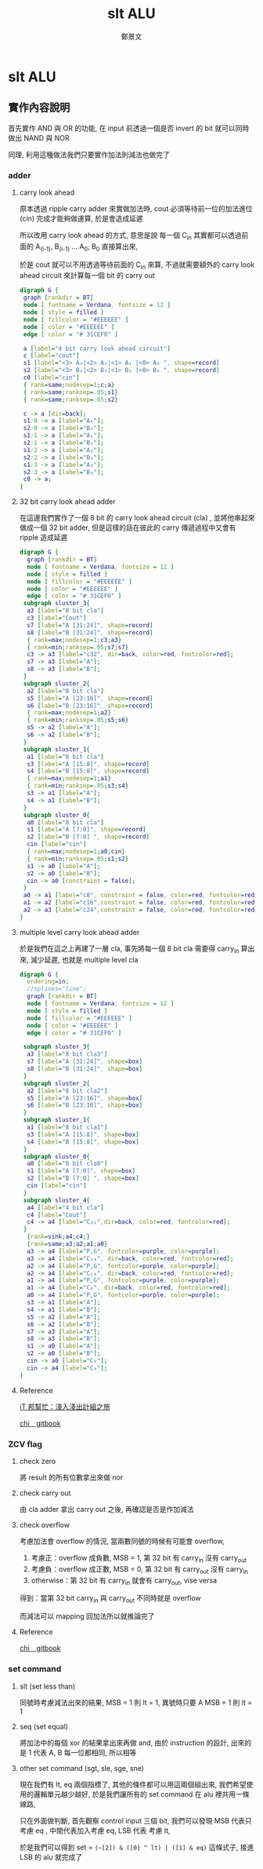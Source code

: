 #+TITLE: slt ALU
#+AUTHOR: 鄭景文
#+OPTIONS: ':nil *:t -:t ::t <:t H:3 \n:nil ^:t arch:headline
#+OPTIONS: author:t c:nil creator:comment d:(not "LOGBOOK") date:t
#+OPTIONS: e:t email:nil f:t inline:t num:t p:nil pri:nil stat:t
#+OPTIONS: tags:t tasks:t tex:t timestamp:t toc:nil todo:t |:t
#+CREATOR: Emacs 25.1.1 (Org mode 8.2.10)
#+DESCRIPTION:
#+EXCLUDE_TAGS: noexport
#+KEYWORDS:
#+SELECT_TAGS: export
* slt ALU
** 實作內容說明
[[./img/basic_command.png]]

首先實作 AND 與 OR 的功能, 在 input 前透過一個是否 invert 的 bit 就可以同時做出 NAND 與 NOR

同理, 利用這種做法我們只要實作加法則減法也做完了
*** adder  
**** carry look ahead

原本透過 ripple carry adder 來實做加法時, cout 必須等待前一位的加法進位 (cin) 完成才能夠做運算, 於是會造成延遲

所以改用 carry look ahead 的方式, 意思是說 每一個 C_in 其實都可以透過前面的 A_(i-1), B_(i-1) ... A_0, B_0 直接算出來,


於是 cout 就可以不用透過等待前面的 C_in 來算, 不過就需要額外的 carry look ahead circuit 來計算每一個 bit 的 carry out

#+BEGIN_SRC dot :file ./img/4cla.png :export results
digraph G {
 graph [rankdir = BT]
 node [ fontname = Verdana, fontsize = 12 ]
 node [ style = filled ] 
 node [ fillcolor = "#EEEEEE" ] 
 node [ color = "#EEEEEE" ]
 edge [ color = "# 31CEF0" ]

 a [label="4 bit carry look ahead circuit"]
 c [label="cout"]
 s1 [label="<3> A₃|<2> A₂|<1> A₁ |<0> A₀ ", shape=record]
 s2 [label="<3> B₃|<2> B₂|<1> B₁ |<0> B₀ ", shape=record]
 c0 [label="cin"]  
 { rank=same;nodesep=1;c;a}
 { rank=same;ranksep=.05;s1}
 { rank=same;ranksep=.05;s2}

 c -> a [dir=back];
 s1:0 -> a [label="A₀"];
 s2:0 -> a [label="B₀"];
 s1:1 -> a [label="A₁"];
 s2:1 -> a [label="B₁"];
 s1:2 -> a [label="A₂"];
 s2:2 -> a [label="B₂"];
 s1:3 -> a [label="A₃"];
 s2:3 -> a [label="B₃"];
 c0 -> a;
}

#+END_SRC

#+RESULTS:
[[file:./img/4cla.png]]

**** 32 bit carry look ahead adder

在這邊我們實作了一個 8 bit 的 carry look ahead circuit (cla) , 並將他串起來做成一個 32 bit adder, 
但是這樣的話在彼此的 carry 傳遞過程中又會有 ripple 造成延遲

#+BEGIN_SRC dot :file ./img/32badder.png :export results
digraph G {
  graph [rankdir = BT]
  node [ fontname = Verdana, fontsize = 12 ]
  node [ style = filled ] 
  node [ fillcolor = "#EEEEEE" ] 
  node [ color = "#EEEEEE" ]
  edge [ color = "# 31CEF0" ]
 subgraph sluster_3{
  a3 [label="8 bit cla"]
  c3 [label="Cout"] 
  s7 [label="A [31:24]", shape=record]
  s8 [label="B [31:24]", shape=record]
  { rank=max;nodesep=1;c3;a3}
  { rank=min;ranksep=.05;s7;s7}
  c3 -> a3 [label="c32", dir=back, color=red, fontcolor=red];
  s7 -> a3 [label="A"];
  s8 -> a3 [label="B"];
 }
 subgraph sluster_2{
  a2 [label="8 bit cla"]
  s5 [label="A [23:16]", shape=record]
  s6 [label="B [23:16]", shape=record]
  { rank=max;nodesep=1;a2}
  { rank=min;ranksep=.05;s5;s6}
  s5 -> a2 [label="A"];
  s6 -> a2 [label="B"];
 }
 subgraph sluster_1{
  a1 [label="8 bit cla"]
  s3 [label="A [15:8]", shape=record]
  s4 [label="B [15:8]", shape=record]
  { rank=max;nodesep=1;a1}
  { rank=min;ranksep=.05;s3;s4}
  s3 -> a1 [label="A"];
  s4 -> a1 [label="B"];
 }
 subgraph sluster_0{
  a0 [label="8 bit cla"]
  s1 [label="A [7:0]", shape=record]
  s2 [label="B [7:0] ", shape=record]
  cin [label="cin"]  
  { rank=max;nodesep=1;a0;cin}
  { rank=min;ranksep=.05;s1;s2}
  s1 -> a0 [label="A"];
  s2 -> a0 [label="B"];
  cin -> a0 [constraint = false];
 }
 a0 -> a1 [label="c8", constraint = false, color=red, fontcolor=red];
 a1 -> a2 [label="c16",constraint = false, color=red, fontcolor=red];
 a2 -> a3 [label="c24",constraint = false, color=red, fontcolor=red];
}
#+END_SRC

#+RESULTS:
[[file:./img/32badder.png]]
**** multiple level carry look ahead adder

於是我們在這之上再建了一層 cla, 事先將每一個 8 bit cla 需要得 carry_in 算出來, 減少延遲, 也就是 multiple level cla 

#+BEGIN_SRC dot :file ./img/multicladder.png :export results
digraph G {
  ordering=in;
  //splines="line";
  graph [rankdir = BT]
  node [ fontname = Verdana, fontsize = 12 ]
  node [ style = filled ] 
  node [ fillcolor = "#EEEEEE" ] 
  node [ color = "#EEEEEE" ]
  edge [ color = "# 31CEF0" ]

 subgraph sluster_3{
  a3 [label="8 bit cla3"]
  s7 [label="A [31:24]", shape=box]
  s8 [label="B [31:24]", shape=box]
 }
 subgraph sluster_2{
  a2 [label="8 bit cla2"]
  s5 [label="A [23:16]", shape=box]
  s6 [label="B [23:16]", shape=box]
 }
 subgraph sluster_1{
  a1 [label="8 bit cla1"]
  s3 [label="A [15:8]", shape=box]
  s4 [label="B [15:8]", shape=box]
 }
 subgraph sluster_0{
  a0 [label="8 bit cla0"]
  s1 [label="A [7:0]", shape=box]
  s2 [label="B [7:0] ", shape=box]
  cin [label="cin"]  
 }
 subgraph sluster_4{
  a4 [label="4 bit cla"]
  c4 [label="Cout"]
  c4 -> a4 [label="C₃₂",dir=back, color=red, fontcolor=red];
 }
  {rank=sink;a4;c4;}
  {rank=same;a3;a2;a1;a0}
  a3 -> a4 [label="P,G", fontcolor=purple, color=purple];
  a3 -> a4 [label="C₂₄", dir=back, color=red, fontcolor=red];
  a2 -> a4 [label="P,G", fontcolor=purple, color=purple];
  a2 -> a4 [label="C₁₆", dir=back, color=red, fontcolor=red];
  a1 -> a4 [label="P,G", fontcolor=purple, color=purple];
  a1 -> a4 [label="C₈", dir=back, color=red, fontcolor=red];
  a0 -> a4 [label="P,G", fontcolor=purple, color=purple];
  s3 -> a1 [label="A"];
  s4 -> a1 [label="B"];
  s5 -> a2 [label="A"];
  s6 -> a2 [label="B"];
  s7 -> a3 [label="A"];
  s8 -> a3 [label="B"];
  s1 -> a0 [label="A"];
  s2 -> a0 [label="B"];
  cin -> a0 [label="C₀"];
  cin -> a4 [label="C₀"];
}
#+END_SRC

#+RESULTS:
[[file:./img/multicladder.png]]

**** Reference
[[http://ithelp.ithome.com.tw/articles/10160513][iT 邦幫忙：淺入淺出計組之旅]]

[[https://chi_gitbook.gitbooks.io/personal-note/content/addition.html][chi＿gitbook]]

*** ZCV flag
**** check zero
將 result 的所有位數拿出來做 nor 

**** check carry out 
由 cla adder 拿出 carry out 之後, 再確認是否是作加減法

**** check overflow 
考慮加法會 overflow 的情況, 當兩數同號的時候有可能會 overflow, 

1. 考慮正：overflow 成負數, MSB = 1, 第 32 bit 有 carry_in 沒有 carry_out
2. 考慮負：overflow 成正數, MSB = 0, 第 32 bit 有 carry_out 沒有 carry_in
3. otherwise：第 32 bit 有 carry_in 就會有 carry_out, vise versa

得到：當第 32 bit carry_in 與 carry_out 不同時就是 overflow

而減法可以 mapping 回加法所以就推論完了

**** Reference
[[https://chi_gitbook.gitbooks.io/personal-note/content/alu.html][chi＿gitbook]]

*** set command
[[./img/set_command.png]]

**** slt (set less than)
同號時考慮減法出來的結果, MSB = 1 則 lt = 1, 異號時只要 A MSB = 1 則 lt = 1

**** seq (set equal)
將加法中的每個 xor 的結果拿出來再做 and, 由於 instruction 的設計, 出來的是 1 代表 A, B 每一位都相同, 所以相等

**** other set command (sgt, sle, sge, sne)
現在我們有 lt, eq 兩個指標了, 其他的條件都可以用這兩個組出來, 我們希望使用的邏輯單元越少越好, 於是我們讓所有的 set command 在 alu 裡共用一條線路,

只在外面做判斷, 首先觀察 control input 三個 bit, 我們可以發現 MSB 代表只考慮 eq , 中間代表加入考慮 eq, LSB 代表 考慮 lt, 

於是我們可以得到 set = =(~[2]) & ([0] ^ lt) | ([1] & eq)= 這條式子, 接進 LSB 的 alu 就完成了
